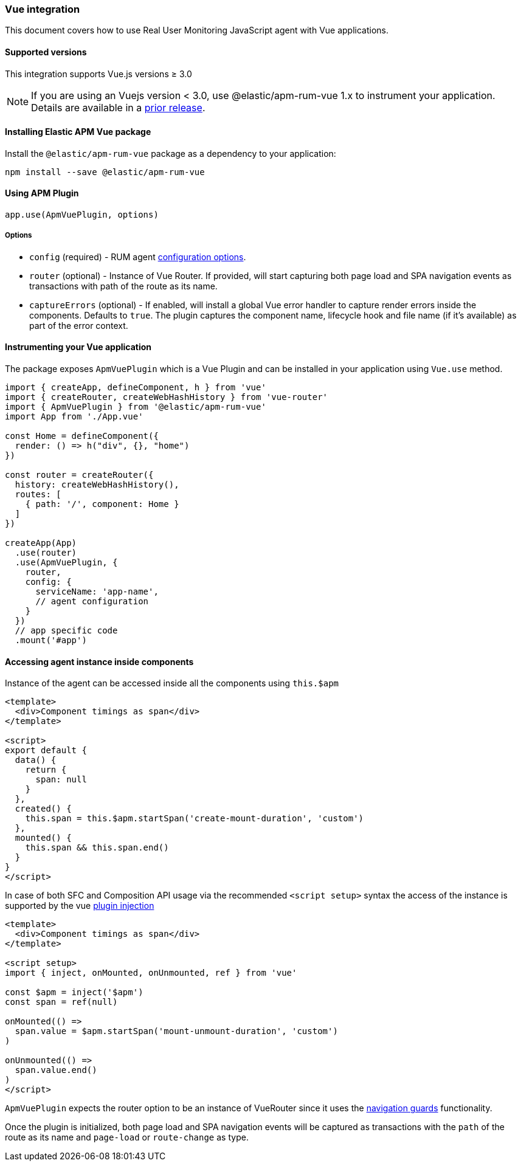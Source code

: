 [[vue-integration]]
=== Vue integration

This document covers how to use Real User Monitoring JavaScript agent with Vue applications.

[[vue-supported-versions]]
==== Supported versions

This integration supports Vue.js versions ≥ 3.0


NOTE: If you are using an Vuejs version < 3.0, use @elastic/apm-rum-vue 1.x to instrument your application. Details are available in a https://www.elastic.co/guide/en/apm/agent/rum-js/4.x/vue-integration.html[prior release].


[[installing-vue-integration]]
==== Installing Elastic APM Vue package

Install the `@elastic/apm-rum-vue` package as a dependency to your application:

[source,bash]
----
npm install --save @elastic/apm-rum-vue
----

[float]
==== Using APM Plugin
[source,js]
----
app.use(ApmVuePlugin, options)
----

===== Options

* `config` (required) - RUM agent <<configuration,configuration options>>.
* `router` (optional) - Instance of Vue Router. If provided, will start capturing both page load and SPA navigation events as transactions with path of the route as its name.
* `captureErrors` (optional) - If enabled, will install a global Vue error handler to capture render errors inside the components. Defaults to `true`.
  The plugin captures the component name, lifecycle hook and file name (if it's available) as part of the error context.


[float]
==== Instrumenting your Vue application

The package exposes `ApmVuePlugin` which is a Vue Plugin and can be installed in your application using `Vue.use` method.

[source,js]
----
import { createApp, defineComponent, h } from 'vue'
import { createRouter, createWebHashHistory } from 'vue-router'
import { ApmVuePlugin } from '@elastic/apm-rum-vue'
import App from './App.vue'

const Home = defineComponent({
  render: () => h("div", {}, "home")
})

const router = createRouter({
  history: createWebHashHistory(),
  routes: [
    { path: '/', component: Home }
  ]
})

createApp(App)
  .use(router)
  .use(ApmVuePlugin, {
    router,
    config: {
      serviceName: 'app-name',
      // agent configuration
    }
  })
  // app specific code
  .mount('#app')
----


[float]
==== Accessing agent instance inside components

Instance of the agent can be accessed inside all the components using `this.$apm`

[source,html]
----
<template>
  <div>Component timings as span</div>
</template>

<script>
export default {
  data() {
    return {
      span: null
    }
  },
  created() {
    this.span = this.$apm.startSpan('create-mount-duration', 'custom')
  },
  mounted() {
    this.span && this.span.end()
  }
}
</script>
----

In case of both SFC and Composition API usage via the recommended `<script setup>` syntax the access of the instance is supported by the vue https://vuejs.org/guide/components/provide-inject.html#inject[plugin injection]

[source,html]
----
<template>
  <div>Component timings as span</div>
</template>

<script setup>
import { inject, onMounted, onUnmounted, ref } from 'vue'

const $apm = inject('$apm')
const span = ref(null)

onMounted(() =>
  span.value = $apm.startSpan('mount-unmount-duration', 'custom')
)

onUnmounted(() =>
  span.value.end()
)
</script>
----

`ApmVuePlugin` expects the router option to be an instance of VueRouter since it uses the
https://next.router.vuejs.org/guide/advanced/navigation-guards.html[navigation guards] functionality.

Once the plugin is initialized, both page load and SPA navigation events will be captured
as transactions with the `path` of the route as its name and `page-load` or `route-change` as type.
